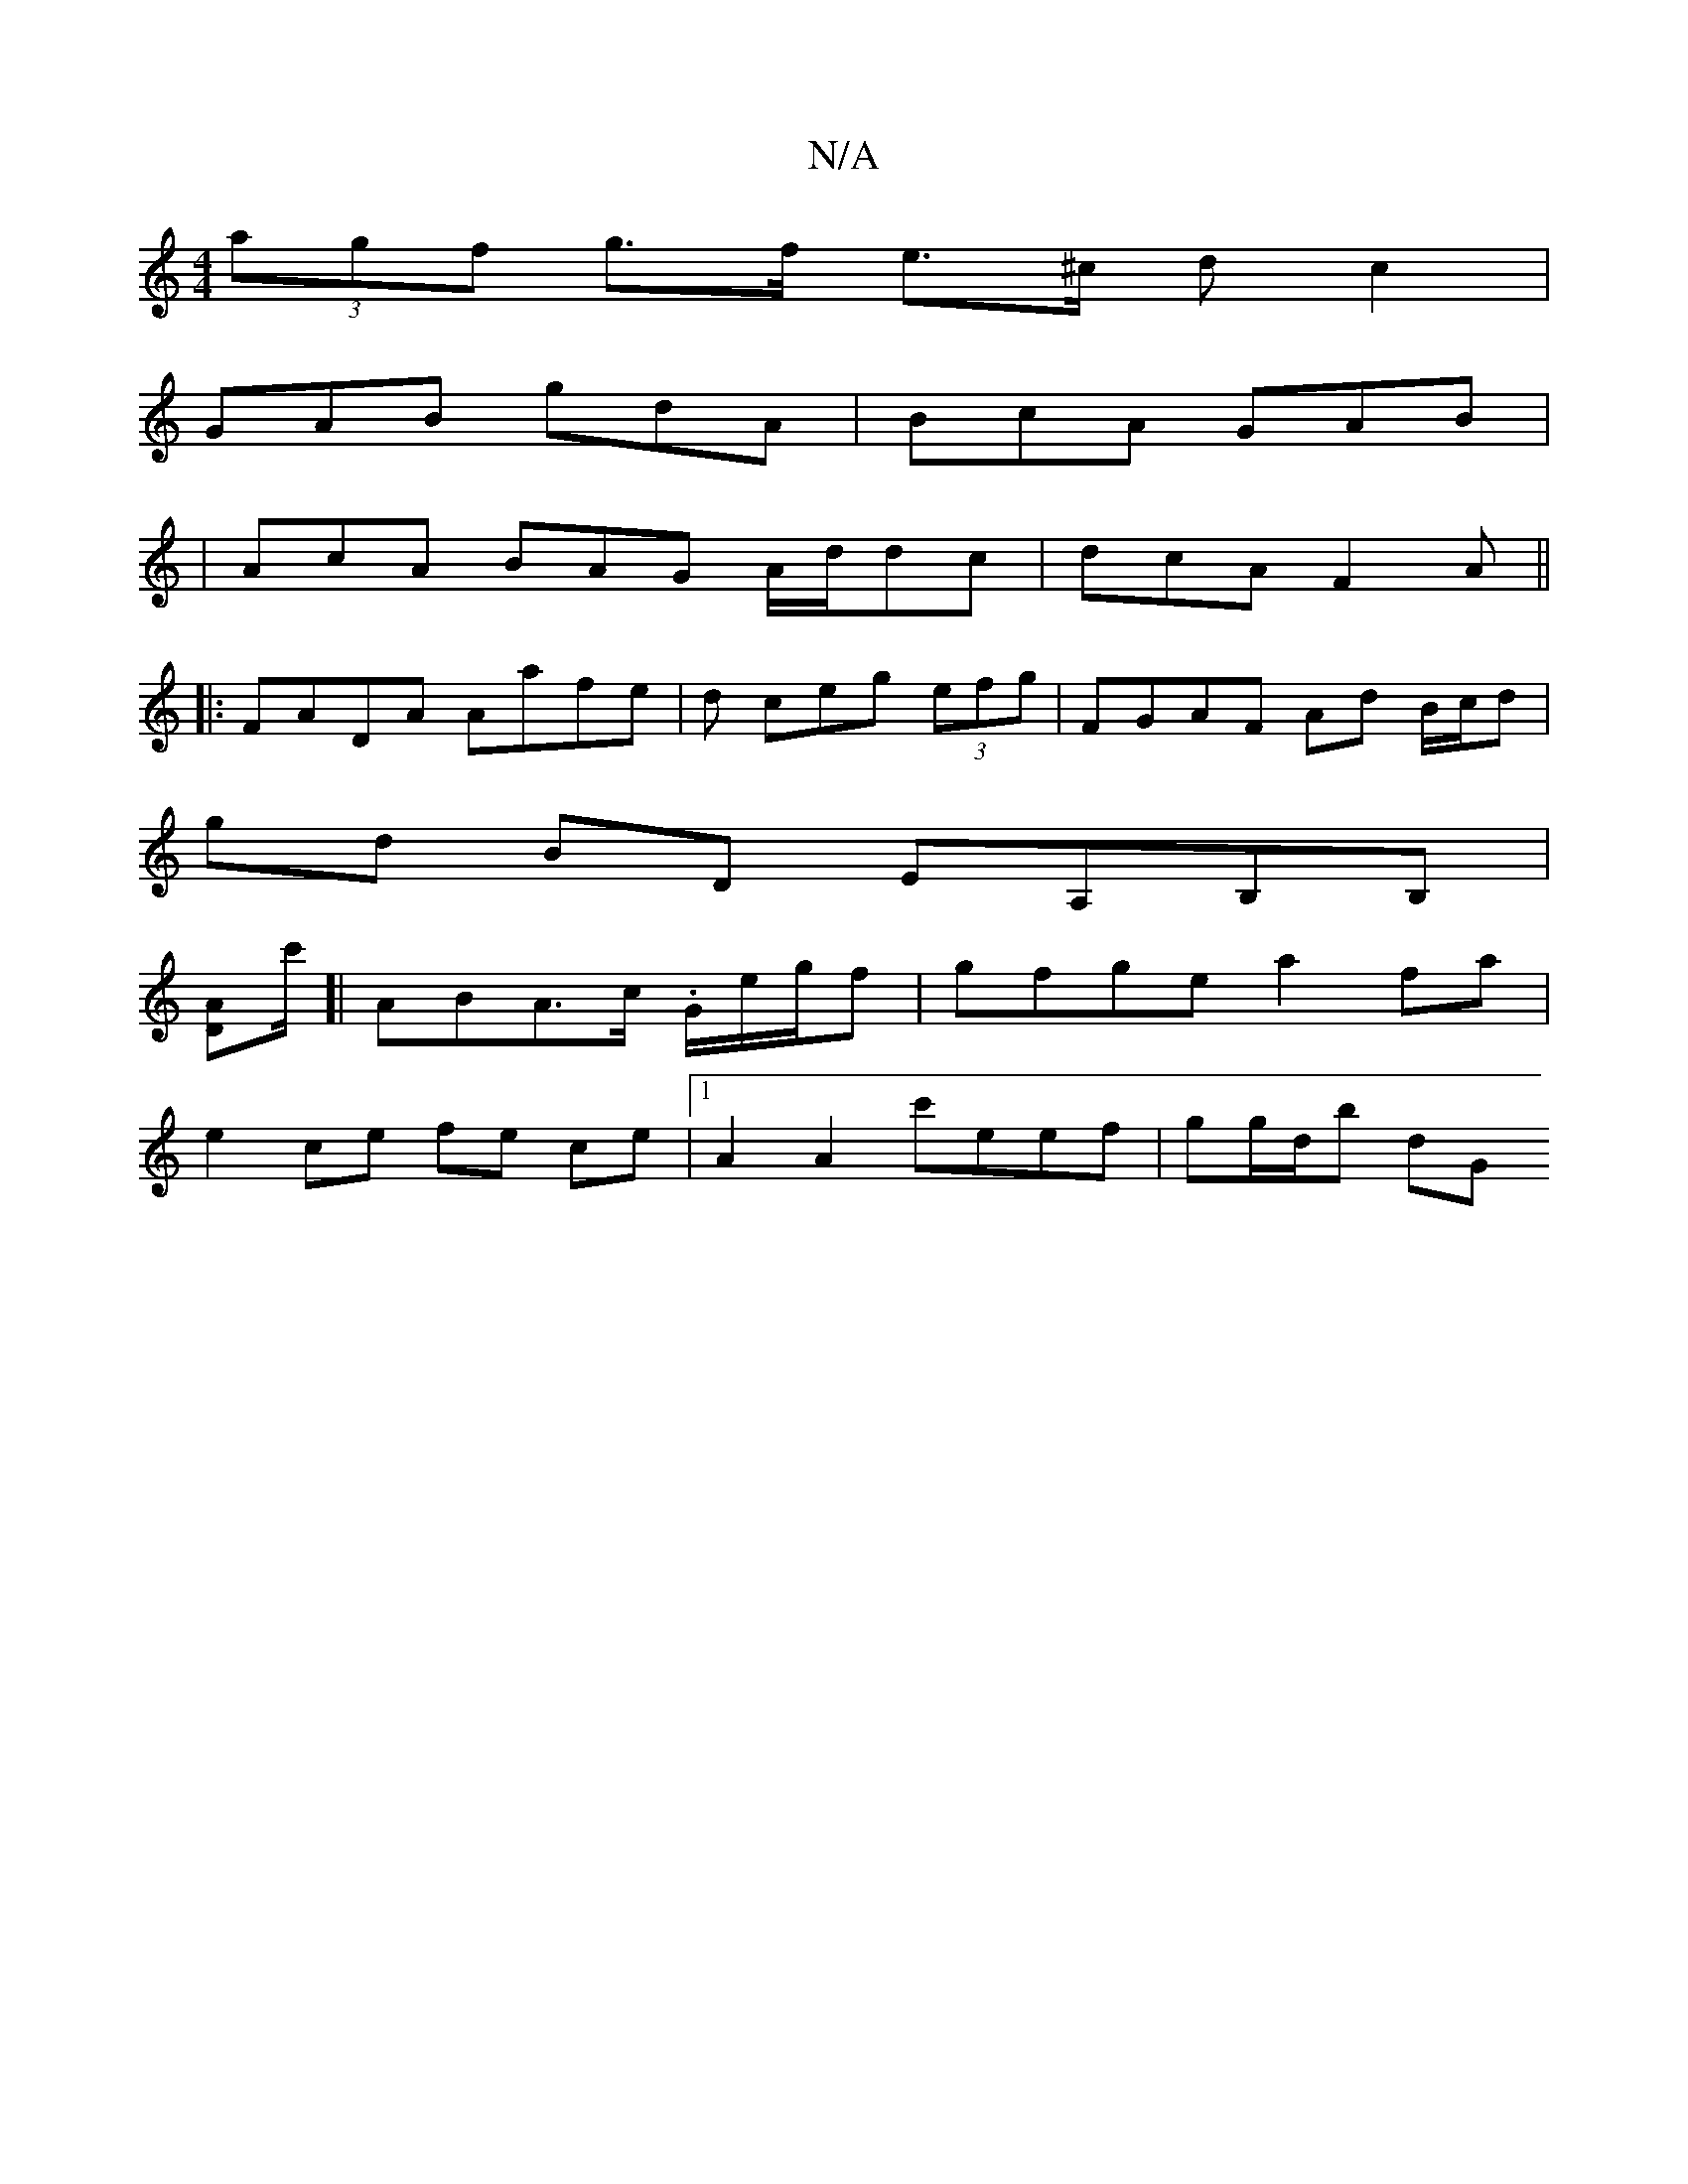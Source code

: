 X:1
T:N/A
M:4/4
R:N/A
K:Cmajor
 (3agf g>f e>^c dc2|
GAB gdA| BcA GAB |
|AcA BAG A/d/dc | dcA F2A ||
|:FADA Aafe|d ceg (3efg|FGAF Ad B/c/d|
gd BD EA,B,B, |
[DA]c'/2[| AB-A>c .G1/e/g/f | gfge a2fa |
e2ce fe ce|1 A2 A2 c'eef|gg/d/b dG